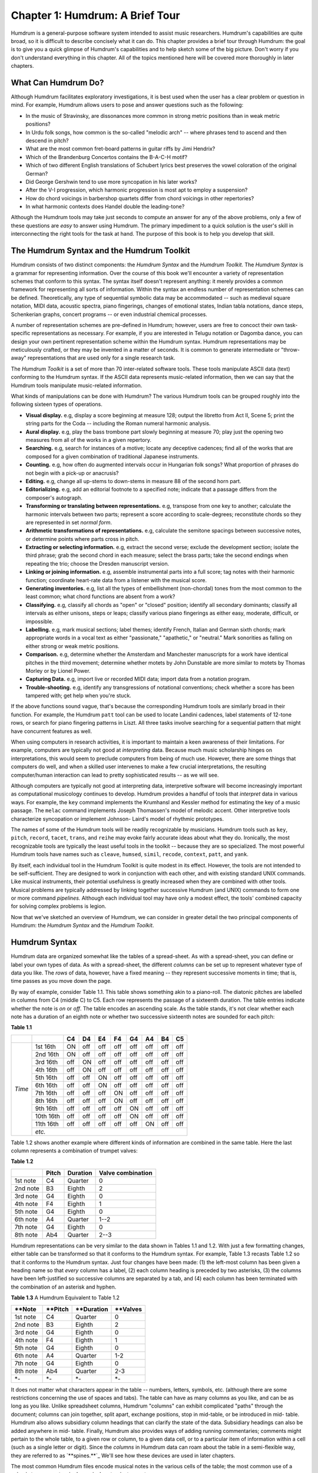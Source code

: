 =====================================
Chapter 1: Humdrum: A Brief Tour
=====================================


Humdrum is a general-purpose software system intended to assist music
researchers. Humdrum's capabilities are quite broad, so it is difficult to
describe concisely what it can do. This chapter provides a brief tour through
Humdrum: the goal is to give you a quick glimpse of Humdrum's capabilities
and to help sketch some of the big picture. Don't worry if you don't
understand everything in this chapter. All of the topics mentioned here will
be covered more thoroughly in later chapters.


What Can Humdrum Do?
--------------------

Although Humdrum facilitates exploratory investigations, it is best used when
the user has a clear problem or question in mind. For example, Humdrum allows
users to pose and answer questions such as the following:

-   In the music of Stravinsky, are dissonances more common in strong
    metric positions than in weak metric positions?
-   In Urdu folk songs, how common is the so-called "melodic arch" --
    where phrases tend to ascend and then descend in pitch?
-   What are the most common fret-board patterns in guitar riffs by Jimi
    Hendrix?
-   Which of the Brandenburg Concertos contains the B-A-C-H motif?
-   Which of two different English translations of Schubert lyrics best
    preserves the vowel coloration of the original German?
-   Did George Gershwin tend to use more syncopation in his later works?
-   After the V-I progression, which harmonic progression is most apt to
    employ a suspension?
-   How do chord voicings in barbershop quartets differ from chord
    voicings in other repertories?
-   In what harmonic contexts does Handel double the leading-tone?

Although the Humdrum tools may take just seconds to compute an answer for any
of the above problems, only a few of these questions are *easy* to answer
using Humdrum. The primary impediment to a quick solution is the user's skill
in interconnecting the right tools for the task at hand. The purpose of this
book is to help you develop that skill.


The Humdrum Syntax and the Humdrum Toolkit
------------------------------------------

Humdrum consists of two distinct components: the *Humdrum Syntax* and the
*Humdrum Toolkit.* The *Humdrum Syntax* is a grammar for representing
information. Over the course of this book we'll encounter a variety of
representation schemes that conform to this syntax. The syntax itself doesn't
represent anything: it merely provides a common framework for representing
all sorts of information. Within the syntax an endless number of
representation schemes can be defined. Theoretically, any type of sequential
symbolic data may be accommodated -- such as medieval square notation, MIDI
data, acoustic spectra, piano fingerings, changes of emotional states, Indian
tabla notations, dance steps, Schenkerian graphs, concert programs -- or even
industrial chemical processes.

A number of representation schemes are pre-defined in Humdrum; however, users
are free to concoct their own task-specific representations as necessary. For
example, if you are interested in Telugu notation or Dagomba dance, you can
design your own pertinent representation scheme within the Humdrum syntax.
Humdrum representations may be meticulously crafted, or they may be invented
in a matter of seconds. It is common to generate intermediate or "throw-away"
representations that are used only for a single research task.

The *Humdrum Toolkit* is a set of more than 70 inter-related software tools.
These tools manipulate ASCII data (text) conforming to the Humdrum syntax. If
the ASCII data represents music-related information, then we can say that the
Humdrum tools manipulate music-related information.

What kinds of manipulations can be done with Humdrum? The various Humdrum
tools can be grouped roughly into the following sixteen types of operations.

-   **Visual display.** e.g, display a score beginning at measure 128;
    output the libretto from Act II, Scene 5; print the string parts for the
    Coda -- including the Roman numeral harmonic analysis.
-   **Aural display.** e.g, play the bass trombone part slowly beginning
    at measure 70; play just the opening two measures from all of the works
    in a given repertory.
-   **Searching.** e.g, search for instances of a motive; locate any
    deceptive cadences; find all of the works that are composed for a given
    combination of traditional Japanese instruments.
-   **Counting.** e.g, how often do augmented intervals occur in
    Hungarian folk songs? What proportion of phrases do not begin with a
    pick-up or anacrusis?
-   **Editing.** e.g, change all up-stems to down-stems in measure 88 of
    the second horn part.
-   **Editorializing.** e.g, add an editorial footnote to a specified
    note; indicate that a passage differs from the composer's autograph.
-   **Transforming or translating between representations.** e.g,
    transpose from one key to another; calculate the harmonic intervals
    between two parts; represent a score according to scale-degrees;
    reconstitute chords so they are represented in set *normal form*.
-   **Arithmetic transformations of representations.** e.g, calculate
    the semitone spacings between successive notes, or determine points where
    parts cross in pitch.
-   **Extracting or selecting information.** e.g, extract the second
    verse; exclude the development section; isolate the third phrase; grab
    the second chord in each measure; select the brass parts; take the second
    endings when repeating the trio; choose the Dresden manuscript version.
-   **Linking or joining information.** e.g, assemble instrumental parts
    into a full score; tag notes with their harmonic function; coordinate
    heart-rate data from a listener with the musical score.
-   **Generating inventories.** e.g, list all the types of embellishment
    (non-chordal) tones from the most common to the least common; what chord
    functions are absent from a work?
-   **Classifying.** e.g, classify all chords as "open" or "closed"
    position; identify all secondary dominants; classify all intervals as
    either unisons, steps or leaps; classify various piano fingerings as
    either easy, moderate, difficult, or impossible.
-   **Labelling.** e.g, mark musical sections; label themes; identify
    French, Italian and German sixth chords; mark appropriate words in a
    vocal text as either "passionate," "apathetic," or "neutral." Mark
    sonorities as falling on either strong or weak metric positions.
-   **Comparison.** e.g, determine whether the Amsterdam and Manchester
    manuscripts for a work have identical pitches in the third movement;
    determine whether motets by John Dunstable are more similar to motets by
    Thomas Morley or by Lionel Power.
-   **Capturing Data.** e.g, import live or recorded MIDI data; import
    data from a notation program.
-   **Trouble-shooting.** e.g, identify any transgressions of notational
    conventions; check whether a score has been tampered with; get help when
    you're stuck.

If the above functions sound vague, that's because the corresponding Humdrum
tools are similarly broad in their function. For example, the Humdrum
``patt`` tool can be used to locate Landini cadences, label statements of
12-tone rows, or search for piano fingering patterns in Liszt. All three
tasks involve searching for a sequential pattern that might have concurrent
features as well.

When using computers in research activities, it is important to maintain a
keen awareness of their limitations. For example, computers are typically not
good at *interpreting* data. Because much music scholarship hinges on
interpretations, this would seem to preclude computers from being of much
use. However, there are some things that computers do well, and when a
skilled user intervenes to make a few crucial interpretations, the resulting
computer/human interaction can lead to pretty sophisticated results -- as we
will see.

Although computers are typically not good at interpreting data, interpretive
software will become increasingly important as computational musicology
continues to develop. Humdrum provides a handful of tools that *interpret*
data in various ways. For example, the ``key`` command implements the
Krumhansl and Kessler method for estimating the key of a music passage. The
``melac`` command implements Joseph Thomassen's model of melodic accent.
Other interpretive tools characterize syncopation or implement Johnson-
Laird's model of rhythmic prototypes.

The names of some of the Humdrum tools will be readily recognizable by
musicians. Humdrum tools such as ``key``, ``pitch``, ``record``,
``tacet``, ``trans``, and ``reihe`` may evoke fairly accurate ideas
about what they do. Ironically, the most recognizable tools are typically the
least useful tools in the toolkit -- because they are so specialized. The
most powerful Humdrum tools have names such as ``cleave``, ``humsed``,
``simil``, ``recode``, ``context``, ``patt``, and ``yank``.

By itself, each individual tool in the Humdrum Toolkit is quite modest in its
effect. However, the tools are not intended to be self-sufficient. They are
designed to work in conjunction with each other, and with existing standard
UNIX commands. Like musical instruments, their potential usefulness is
greatly increased when they are combined with other tools. Musical problems
are typically addressed by linking together successive Humdrum (and UNIX)
commands to form one or more command *pipelines.* Although each individual
tool may have only a modest effect, the tools' combined capacity for solving
complex problems is legion.

Now that we've sketched an overview of Humdrum, we can consider in greater
detail the two principal components of Humdrum: the *Humdrum Syntax* and the
*Humdrum Toolkit*.


Humdrum Syntax
--------------

Humdrum data are organized somewhat like the tables of a spread-sheet. As
with a spread-sheet, you can define or label your own types of data. As with
a spread-sheet, the different *columns* can be set up to represent whatever
type of data you like. The *rows* of data, however, have a fixed meaning --
they represent successive moments in time; that is, time passes as you move
down the page.

By way of example, consider Table 1.1. This table shows something akin to a
piano-roll. The diatonic pitches are labelled in columns from C4 (middle C)
to C5. Each row represents the passage of a sixteenth duration. The table
entries indicate whether the note is *on* or *off*. The table encodes an
ascending scale. As the table stands, it's not clear whether each note has a
duration of an eighth note or whether two successive sixteenth notes are
sounded for each pitch:

**Table 1.1**

 
+---------+----------+--------+---------+--------+--------+--------+--------+--------+-------+
|         |          | **C4** |  **D4** | **E4** | **F4** | **G4** | **A4** | **B4** |**C5** |
+=========+==========+========+=========+========+========+========+========+========+=======+
|         |1st 16th  | ON     | off     | off    | off    | off    | off    | off    | off   |                   
|         +----------+--------+---------+--------+--------+--------+--------+--------+-------+
|         |2nd 16th  | ON     | off     | off    | off    | off    | off    | off    | off   |             
|         +----------+--------+---------+--------+--------+--------+--------+--------+-------+
|         |3rd 16th  | off    | ON      | off    | off    | off    | off    | off    | off   |             
|         +----------+--------+---------+--------+--------+--------+--------+--------+-------+
|         |4th 16th  | off    | ON      | off    | off    | off    | off    | off    | off   |            
|         +----------+--------+---------+--------+--------+--------+--------+--------+-------+
|         |5th 16th  | off    | off     | ON     | off    | off    | off    | off    | off   |                   
|         +----------+--------+---------+--------+--------+--------+--------+--------+-------+
|         |6th 16th  | off    | off     | ON     | off    | off    | off    | off    | off   |                   
|         +----------+--------+---------+--------+--------+--------+--------+--------+-------+
| *Time*  |7th 16th  | off    | off     | off    | ON     | off    | off    | off    | off   |                   
|         +----------+--------+---------+--------+--------+--------+--------+--------+-------+
|         |8th 16th  | off    | off     | off    | ON     | off    | off    | off    | off   |                   
|         +----------+--------+---------+--------+--------+--------+--------+--------+-------+
|         |9th 16th  | off    | off     | off    | off    | ON     | off    | off    | off   |                   
|         +----------+--------+---------+--------+--------+--------+--------+--------+-------+
|         |10th 16th | off    | off     | off    | off    | ON     | off    | off    | off   |                   
|         +----------+--------+---------+--------+--------+--------+--------+--------+-------+
|         |11th 16th | off    | off     | off    | off    | off    | ON     | off    | off   |                   
|         +----------+--------+---------+--------+--------+--------+--------+--------+-------+
|         | *etc.*                                                                           | 
+---------+----------+--------+---------+--------+--------+--------+--------+--------+-------+


Table 1.2 shows another example where different kinds of information are
combined in the same table. Here the last column represents a combination of
trumpet valves:

**Table 1.2**

.. csv-table::
	:header: "", Pitch, Duration, Valve combination

	1st note,   C4  ,  Quarter ,   0
	2nd note,   B3  ,  Eighth  ,   2
	3rd note,   G4  ,  Eighth  ,   0
	4th note,   F4  ,  Eighth  ,   1
	5th note,   G4  ,  Eighth  ,   0
	6th note,   A4  ,  Quarter ,   1--2
	7th note,   G4  ,  Eighth  ,   0
	8th note,   Ab4 ,  Quarter ,   2--3

Humdrum representations can be very similar to the data shown in Tables 1.1
and 1.2. With just a few formatting changes, either table can be transformed
so that it conforms to the Humdrum syntax. For example, Table 1.3 recasts
Table 1.2 so that it conforms to the Humdrum syntax. Just four changes have
been made: (1) the left-most column has been given a heading name so that
*every* column has a label, (2) each column heading is preceded by two
asterisks, (3) the columns have been left-justified so successive columns are
separated by a tab, and (4) each column has been terminated with the
combination of an asterisk and hyphen.

**Table 1.3** A Humdrum Equivalent to Table 1.2

.. csv-table::
	:header: "\*\*Note", "\*\*Pitch", "\*\*Duration", "\*\*Valves"

	1st note    , C4            , Quarter       , 0  
	2nd note    , B3            , Eighth        , 2  
	3rd note    , G4            , Eighth        , 0  
	4th note    , F4            , Eighth        , 1  
	5th note    , G4            , Eighth        , 0  
	6th note    , A4            , Quarter       , 1-2
	7th note    , G4            , Eighth        , 0  
	8th note    , Ab4           , Quarter       , 2-3
	*-          , *-            , *-            , *- 


It does not matter what characters appear in the table -- numbers, letters,
symbols, etc. (although there are some restrictions concerning the use of
spaces and tabs). The table can have as many columns as you like, and can be
as long as you like. Unlike spreadsheet columns, Humdrum "columns" can
exhibit complicated "paths" through the document; columns can join together,
split apart, exchange positions, stop in mid-table, or be introduced in mid-
table. Humdrum also allows subsidiary column headings that can clarify the
state of the data. Subsidiary headings can also be added anywhere in mid-
table. Finally, Humdrum also provides ways of adding running commentaries;
comments might pertain to the whole table, to a given row or column, to a
given data cell, or to a particular item of information within a cell (such
as a single letter or digit). Since the *columns* in Humdrum data can roam
about the table in a semi-flexible way, they are referred to as
`**spines.**`_ We'll see how these devices are used in later chapters.

The most common Humdrum files encode musical notes in the various cells of
the table; the most common use of a spine is to represent a single musical
part or instrument.

Some twenty or more representation schemes are pre-defined in Humdrum, but
remember that users are always free to concoct their own representations as
necessary. As in a spread-sheet, the spines or columns can be used to
represent whatever you like. In the following chapter, we'll look at the most
commonly used of the pre-defined Humdrum representations -- the *kern*
representation. This representation gets its name from the German word for
*core*; it is a scheme intended to represent the basic or core musical
information of notes, durations, rests, barlines, and so on.


Humdrum Tools
-------------

The Humdrum software is not a program that you invoke like a word-processor
or notation editor. Humdrum is not a big program that you start-up when you
want to do music research. Instead, Humdrum provides a toolbox of *utilities*
-- most of which can be accessed at any time from anywhere in the system.

Any data that conforms to the Humdrum syntax can be manipulated using the
Humdrum software tools. Since the tools can be interconnected with each other
(and can also be interconnected with non-Humdrum tools) there are a lot of
ways to manipulate Humdrum data. Much of this book will deal with how the
tools can be interconnected to do musically useful things.

For the remainder of this chapter, we will describe a few Humdrum tools and
illustrate how they might be used. Once again, the goal in this chapter is to
give you an initial taste of Humdrum. Don't worry if you don't understand
everything at this point.


Some Sample Commands
--------------------

One group of tools is used to extract or select sections of data. Vertical
spines of data can be extracted from a Humdrum file using the `**extract**`_
command. For example, if a file encodes four musical parts, then the
**extract** command might be used to isolate one or more given parts. The
command

``extract -f 1 filename``

will extract the first or left-most column or spine of data. Often it is
useful to extract material according to the encoded content without regard to
the position of the spine. For example, the following command will extract
all spines containing a label indicating the tenor part(s).

``extract -i '\*Itenor' filename``

Instruments can be labelled by "instrument class" and so can be extracted
accordingly. The following command extracts all of the woodwind parts:

``extract -i '\*ICww' filename``

Any vocal text can be similarly extracted:

``extract -i '`\*\*text`_' filename``

Or if the text is available in more than one language, a specific language
may be isolated:

``extract -i '\*LDeutsch' filename``

Segments or passages of music can be extracted using the `**yank**`_ command.
Segments can be defined by sections, phrases, measures, or other any user-
specified marker. For example, the following command extracts the section
labelled "Trio" from a minuet & trio:

``yank -s Trio -r 1 filename``

Or select the material in measures 114 to 183:

``yank -n = -r 114-183 filename``

Or select the second-last phrase in the work:

``yank -o { -e } -r '$-1' filename``

Don't worry about the complex syntax for these commands; the command formats
will be discussed fully in the ensuing chapters. For now, it is important
only that you get a feel for some of the types of operations that Humdrum
users might perform.

Two or more commands can be connected into a *pipeline*. The following
command will let us determine whether there are any notes in the bassoon
part:

``extract -i '\*Ifagot' filename | census -k``

The following pipeline connects together four commands: it will play (using
MIDI) the first and last measures from a section marked "Coda" at half the
notated tempo from a file named ``Cui``:

``yank -s '\*>Coda' Cui | yank -o ^= -r 1,$ | midi | perform -t .5``

Some tools translate from one representation to another. For example, the
`**mint**`_ command generates melodic interval information. The following
command locates all tritones -- including compound (octave) equivalents:

``mint -c filename | egrep -n '((d5)|(A4))'``

Incidentally, Humdrum data can be processed by many common commands that are
not part of the Humdrum Toolkit. The **egrep** command in the above pipeline
is a common computer utility and is not part of the Humdrum Toolkit.

Depending on the type of translation, the resulting data can be searched for
different things. The following command identifies French sixth chords:

``solfa file | extract -i '`\*\*solfa`_' | ditto | grep '6-.\*4+' | grep 2``

Locate all sonorities in the music of Machaut where the seventh scale degree
has been doubled:

``deg -t machaut\* | grep -n '7[^-+].\*7'``

Count the number of phrases that end on the subdominant pitch:

``deg filename | egrep -c '(}.\*4)|(4.\*})'``

The following command identifies all scores whose instrumentation includes a
tuba but not a trumpet:

``grep -sl '!!!AIN.\*tuba' \* | grep -v 'tromp'``

Some tasks may require more than one command line. For example, the following
three-line script locates any parallel fifths between the bass and alto
voices of any input file:

``echo P5 > P5
echo '= \*' >> P5``

``echo P5 >> P5
extract -i '\*Ibass,\*Ialto' file | hint -c | pattern -s = P5``

More complicated scripts can be written to carry out more sophisticated
musical processes. In later chapters we'll encounter some scripts that
contain 10 or more lines of commands.

--------


Reprise
-------

In this chapter we have seen that Humdrum consists of two parts:  

1. a representation *syntax* that is similar to tables in a spread-sheet
2. a set of utilities or *tools* that manipulate Humdrum data in various ways.

The tools carry out operations such as displaying, performing, searching,
counting, editing, transforming, extracting, linking, classifying, labelling
and comparing. The tools can be linked together to carry out a wide variety
of tasks. Even one-line commands can carry out sophisticated operations. A
few lines of Humdrum can also be used to write programs of some complexity.
Users can write their own programs using the Humdrum tools, or they can add
new tools that augment the functioning of Humdrum.


